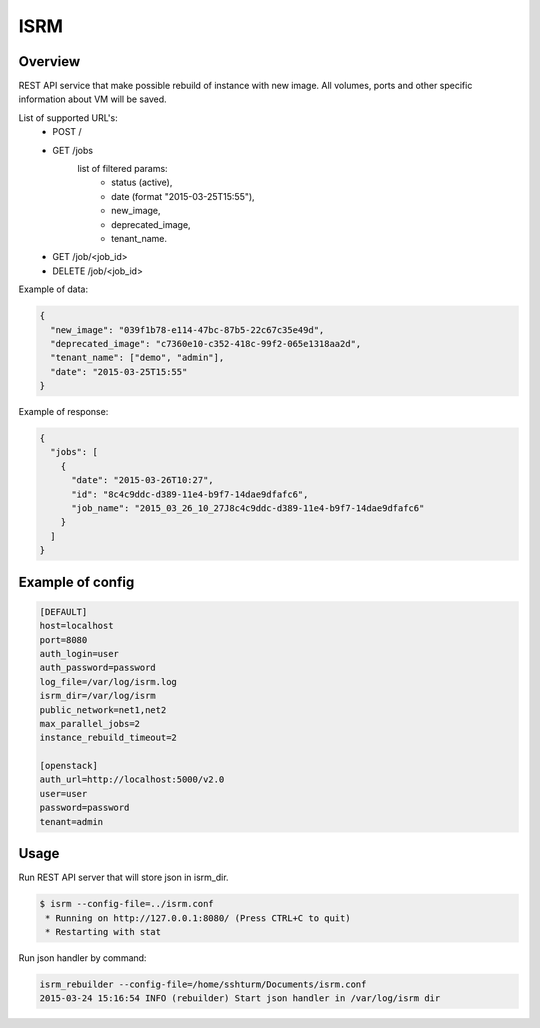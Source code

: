 =============
ISRM
=============

Overview
--------

REST API service that make possible rebuild of instance with new image.
All volumes, ports and other specific information about VM will be saved.

List of supported URL's:
 - POST /
 - GET /jobs
     list of filtered params:
         - status (active),
         - date (format "2015-03-25T15:55"),
         - new_image,
         - deprecated_image,
         - tenant_name.
 - GET /job/<job_id>
 - DELETE /job/<job_id>

Example of data:

.. code-block:: bash

  {
    "new_image": "039f1b78-e114-47bc-87b5-22c67c35e49d",
    "deprecated_image": "c7360e10-c352-418c-99f2-065e1318aa2d",
    "tenant_name": ["demo", "admin"],
    "date": "2015-03-25T15:55"
  }

Example of response:

.. code-block:: bash

  {   
    "jobs": [
      {   
        "date": "2015-03-26T10:27",
        "id": "8c4c9ddc-d389-11e4-b9f7-14dae9dfafc6",
        "job_name": "2015_03_26_10_27J8c4c9ddc-d389-11e4-b9f7-14dae9dfafc6"
      }
    ]
  }


Example of config
-----------------

.. code-block:: bash

  [DEFAULT]
  host=localhost
  port=8080
  auth_login=user
  auth_password=password
  log_file=/var/log/isrm.log
  isrm_dir=/var/log/isrm
  public_network=net1,net2
  max_parallel_jobs=2
  instance_rebuild_timeout=2

  [openstack]
  auth_url=http://localhost:5000/v2.0
  user=user
  password=password
  tenant=admin

Usage
-----
Run REST API server that will store json in isrm_dir.

.. code-block:: bash

  $ isrm --config-file=../isrm.conf
   * Running on http://127.0.0.1:8080/ (Press CTRL+C to quit)
   * Restarting with stat

Run json handler by command:

.. code-block:: bash

  isrm_rebuilder --config-file=/home/sshturm/Documents/isrm.conf 
  2015-03-24 15:16:54 INFO (rebuilder) Start json handler in /var/log/isrm dir
